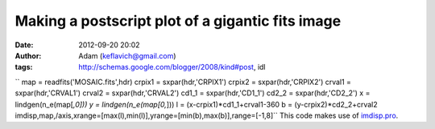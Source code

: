 Making a postscript plot of a gigantic fits image
#################################################
:date: 2012-09-20 20:02
:author: Adam (keflavich@gmail.com)
:tags: http://schemas.google.com/blogger/2008/kind#post, idl

``    map = readfits('MOSAIC.fits',hdr)    crpix1 = sxpar(hdr,'CRPIX1')    crpix2 = sxpar(hdr,'CRPIX2')    crval1 = sxpar(hdr,'CRVAL1')    crval2 = sxpar(hdr,'CRVAL2')    cd1_1 = sxpar(hdr,'CD1_1')    cd2_2 = sxpar(hdr,'CD2_2')       x = lindgen(n_e(map[*,0]))    y = lindgen(n_e(map[0,*]))    l = (x-crpix1)*cd1_1+crval1-360    b = (y-crpix2)*cd2_2+crval2    imdisp,map,/axis,xrange=[max(l),min(l)],yrange=[min(b),max(b)],range=[-1,8]``
This code makes use of `imdisp.pro`_.

.. _imdisp.pro: http://cimss.ssec.wisc.edu/~gumley/idl/imdisp.pro
